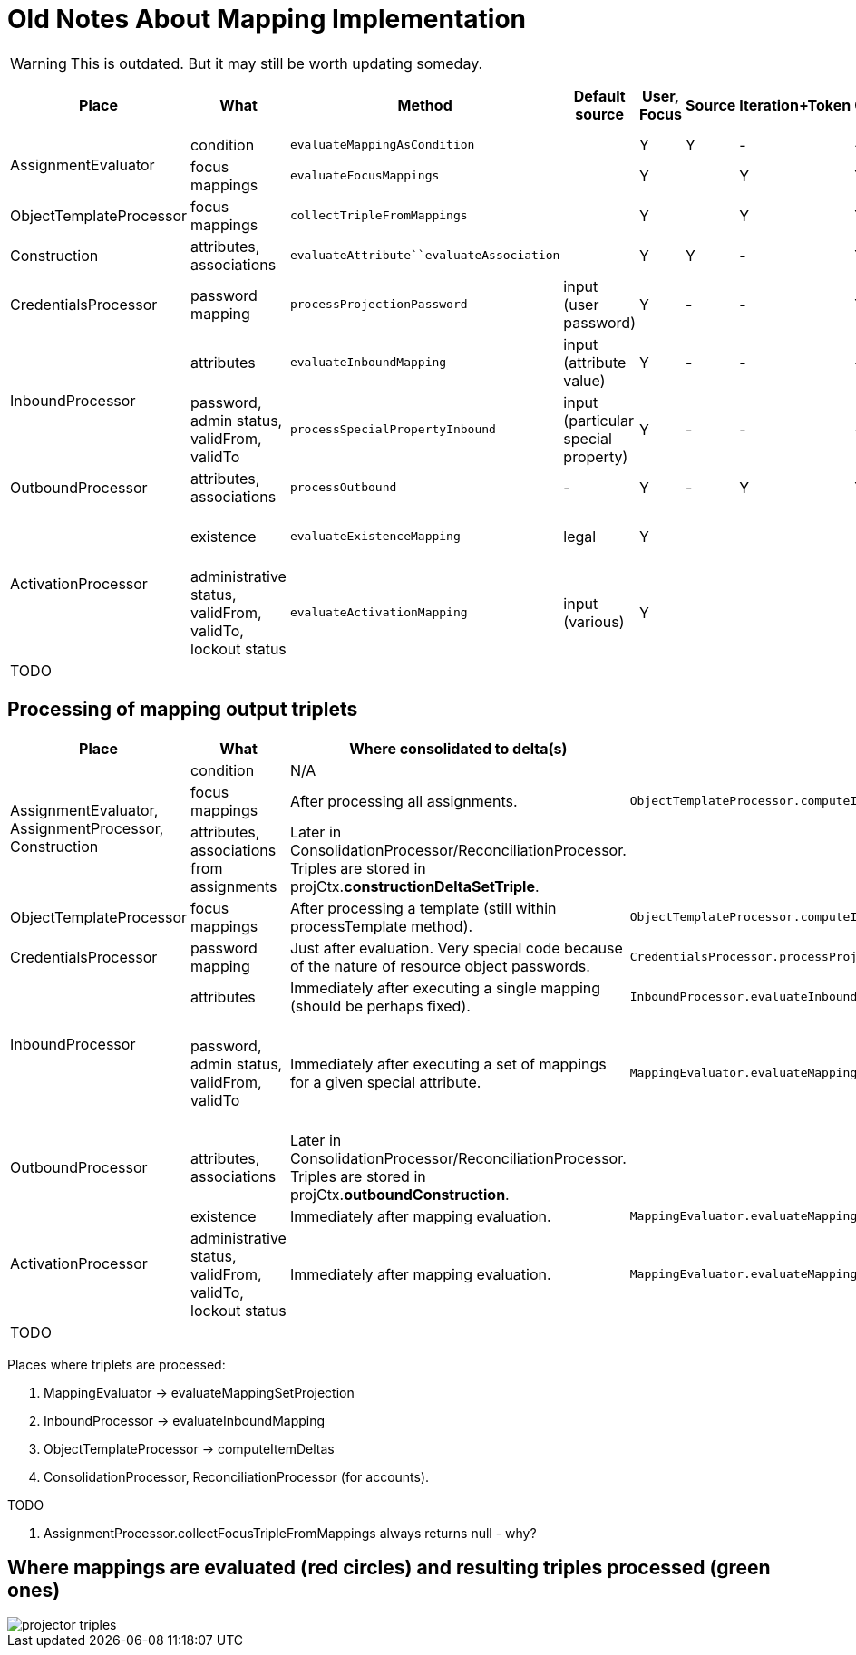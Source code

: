 = Old Notes About Mapping Implementation
:page-outdated: true

WARNING: This is outdated. But it may still be worth updating someday.

[%autowidth]
|===
| Place | What | Method | Default source | User, Focus | Source | Iteration+Token | Configuration | Assignment path variables | Containing object,"thisObject" | Projection, shadow,account | Resource |  Other | Uses MappingEvaluator | Notes

.2+| AssignmentEvaluator
| condition
| `evaluateMappingAsCondition`
|
| Y
| Y
| -
| -
| Y
|
|
|
|
| Y
|


| focus mappings
| `evaluateFocusMappings`
|
| Y
|
| Y
| Y
| Y
|
|
|
|
| Y
| uses LensUtil.createFocusMappingEvaluated mappings are stored into EvaluatedAssignment.


| ObjectTemplateProcessor
| focus mappings
| `collectTripleFromMappings`
|
| Y
|
| Y
| Y
| -
|
|
|
|
| Y
| uses LensUtil.createFocusMapping


| Construction
| attributes, associations
| `evaluateAttribute``evaluateAssociation`
|
| Y
| Y
| -
|  Y
| Y
| Y
|
|  Y
| associationTargetObjectClassDefinition
| N/A
| Evaluation is postponed.
(To AssignmentProcessor.)


| CredentialsProcessor
| password mapping
| `processProjectionPassword`
| input (user password)
| Y
| -
| -
| Y
| -
| -
| Y
| Y
| -
| Y
|


.2+| InboundProcessor

| attributes
| `evaluateInboundMapping`
| input (attribute value)
| Y
| -
| -
| -
| -
| -
| Y (except projection)
| Y
| -
| Y
|


| password, admin status, validFrom, validTo
| `processSpecialPropertyInbound`
| input (particular special property)
| Y
| -
| -
| -
| -
| -
| Y (except projection)
| Y
| -
| Y
| uses MappingEvaluator.evaluateMappingSetProjection (quite sophisticated code)


| OutboundProcessor
| attributes, +
associations
| `processOutbound`
| -
| Y
| -
| Y
| Y
| -
| -
| Y (except shadow)
| Y
| associationTargetObjectClassDefinition,operation
| Y
|


.2+| ActivationProcessor
| existence
| `evaluateExistenceMapping`
| legal
| Y
|
|
|
|
|
| Y (only shadow)
| Y
| assigned, focusExists
| Y
| uses MappingEvaluator.evaluateMappingSetProjection (quite sophisticated code)


| administrative status, validFrom, validTo, lockout status
| `evaluateActivationMapping`
| input (various)
| Y
|
|
|
|
|
|
| Y
| administrativeStatus, legal, assigned, focusExists
| Y
| uses MappingEvaluator.evaluateMappingSetProjection (quite sophisticated code)


| TODO
|
|
|
|
|
|
|
|
|
|
|
|
|
|


|===




== Processing of mapping output triplets

[%autowidth]
|===
|  Place | What | Where consolidated to delta(s) | See | Notes

.3+| AssignmentEvaluator, +
AssignmentProcessor, +
Construction
| condition
| N/A
|
|


| focus mappings
| After processing all assignments.
| `ObjectTemplateProcessor.computeItemDeltas`
|


| attributes, associations from assignments
| Later in ConsolidationProcessor/ReconciliationProcessor.
Triples are stored in projCtx.*constructionDeltaSetTriple*.
|
|


| ObjectTemplateProcessor
| focus mappings
| After processing a template (still within processTemplate method).
| `ObjectTemplateProcessor.computeItemDeltas`
|


| CredentialsProcessor
| password mapping
| Just after evaluation.
Very special code because of the nature of resource object passwords.
| `CredentialsProcessor.processProjectionPassword`
|


.2+| InboundProcessor +
 +

| attributes
| Immediately after executing a single mapping (should be perhaps fixed).
| `InboundProcessor.evaluateInboundMapping`
|


| password, admin status, validFrom, validTo
| Immediately after executing a set of mappings for a given special attribute.
| `MappingEvaluator.evaluateMappingSetProjection``InboundProcessor.processSpecialPropertyInbound`
| Existing secondary deltas are removed, why? (line 667, 728)


| OutboundProcessor
| attributes, associations
| Later in ConsolidationProcessor/ReconciliationProcessor.
Triples are stored in projCtx.*outboundConstruction*.
|
|


.2+| ActivationProcessor
| existence
| Immediately after mapping evaluation.
| `MappingEvaluator.evaluateMappingSetProjection`
|


| administrative status, validFrom, validTo, lockout status
| Immediately after mapping evaluation.
| `MappingEvaluator.evaluateMappingSetProjection`
|


| TODO
|
|
|
|


|===



Places where triplets are processed:

. MappingEvaluator -> evaluateMappingSetProjection

. InboundProcessor -> evaluateInboundMapping

.  ObjectTemplateProcessor -> computeItemDeltas

.  ConsolidationProcessor, ReconciliationProcessor (for accounts).

TODO

. AssignmentProcessor.collectFocusTripleFromMappings always returns null - why?


== Where mappings are evaluated (red circles) and resulting triples processed (green ones)

image::projector-triples.png[]













